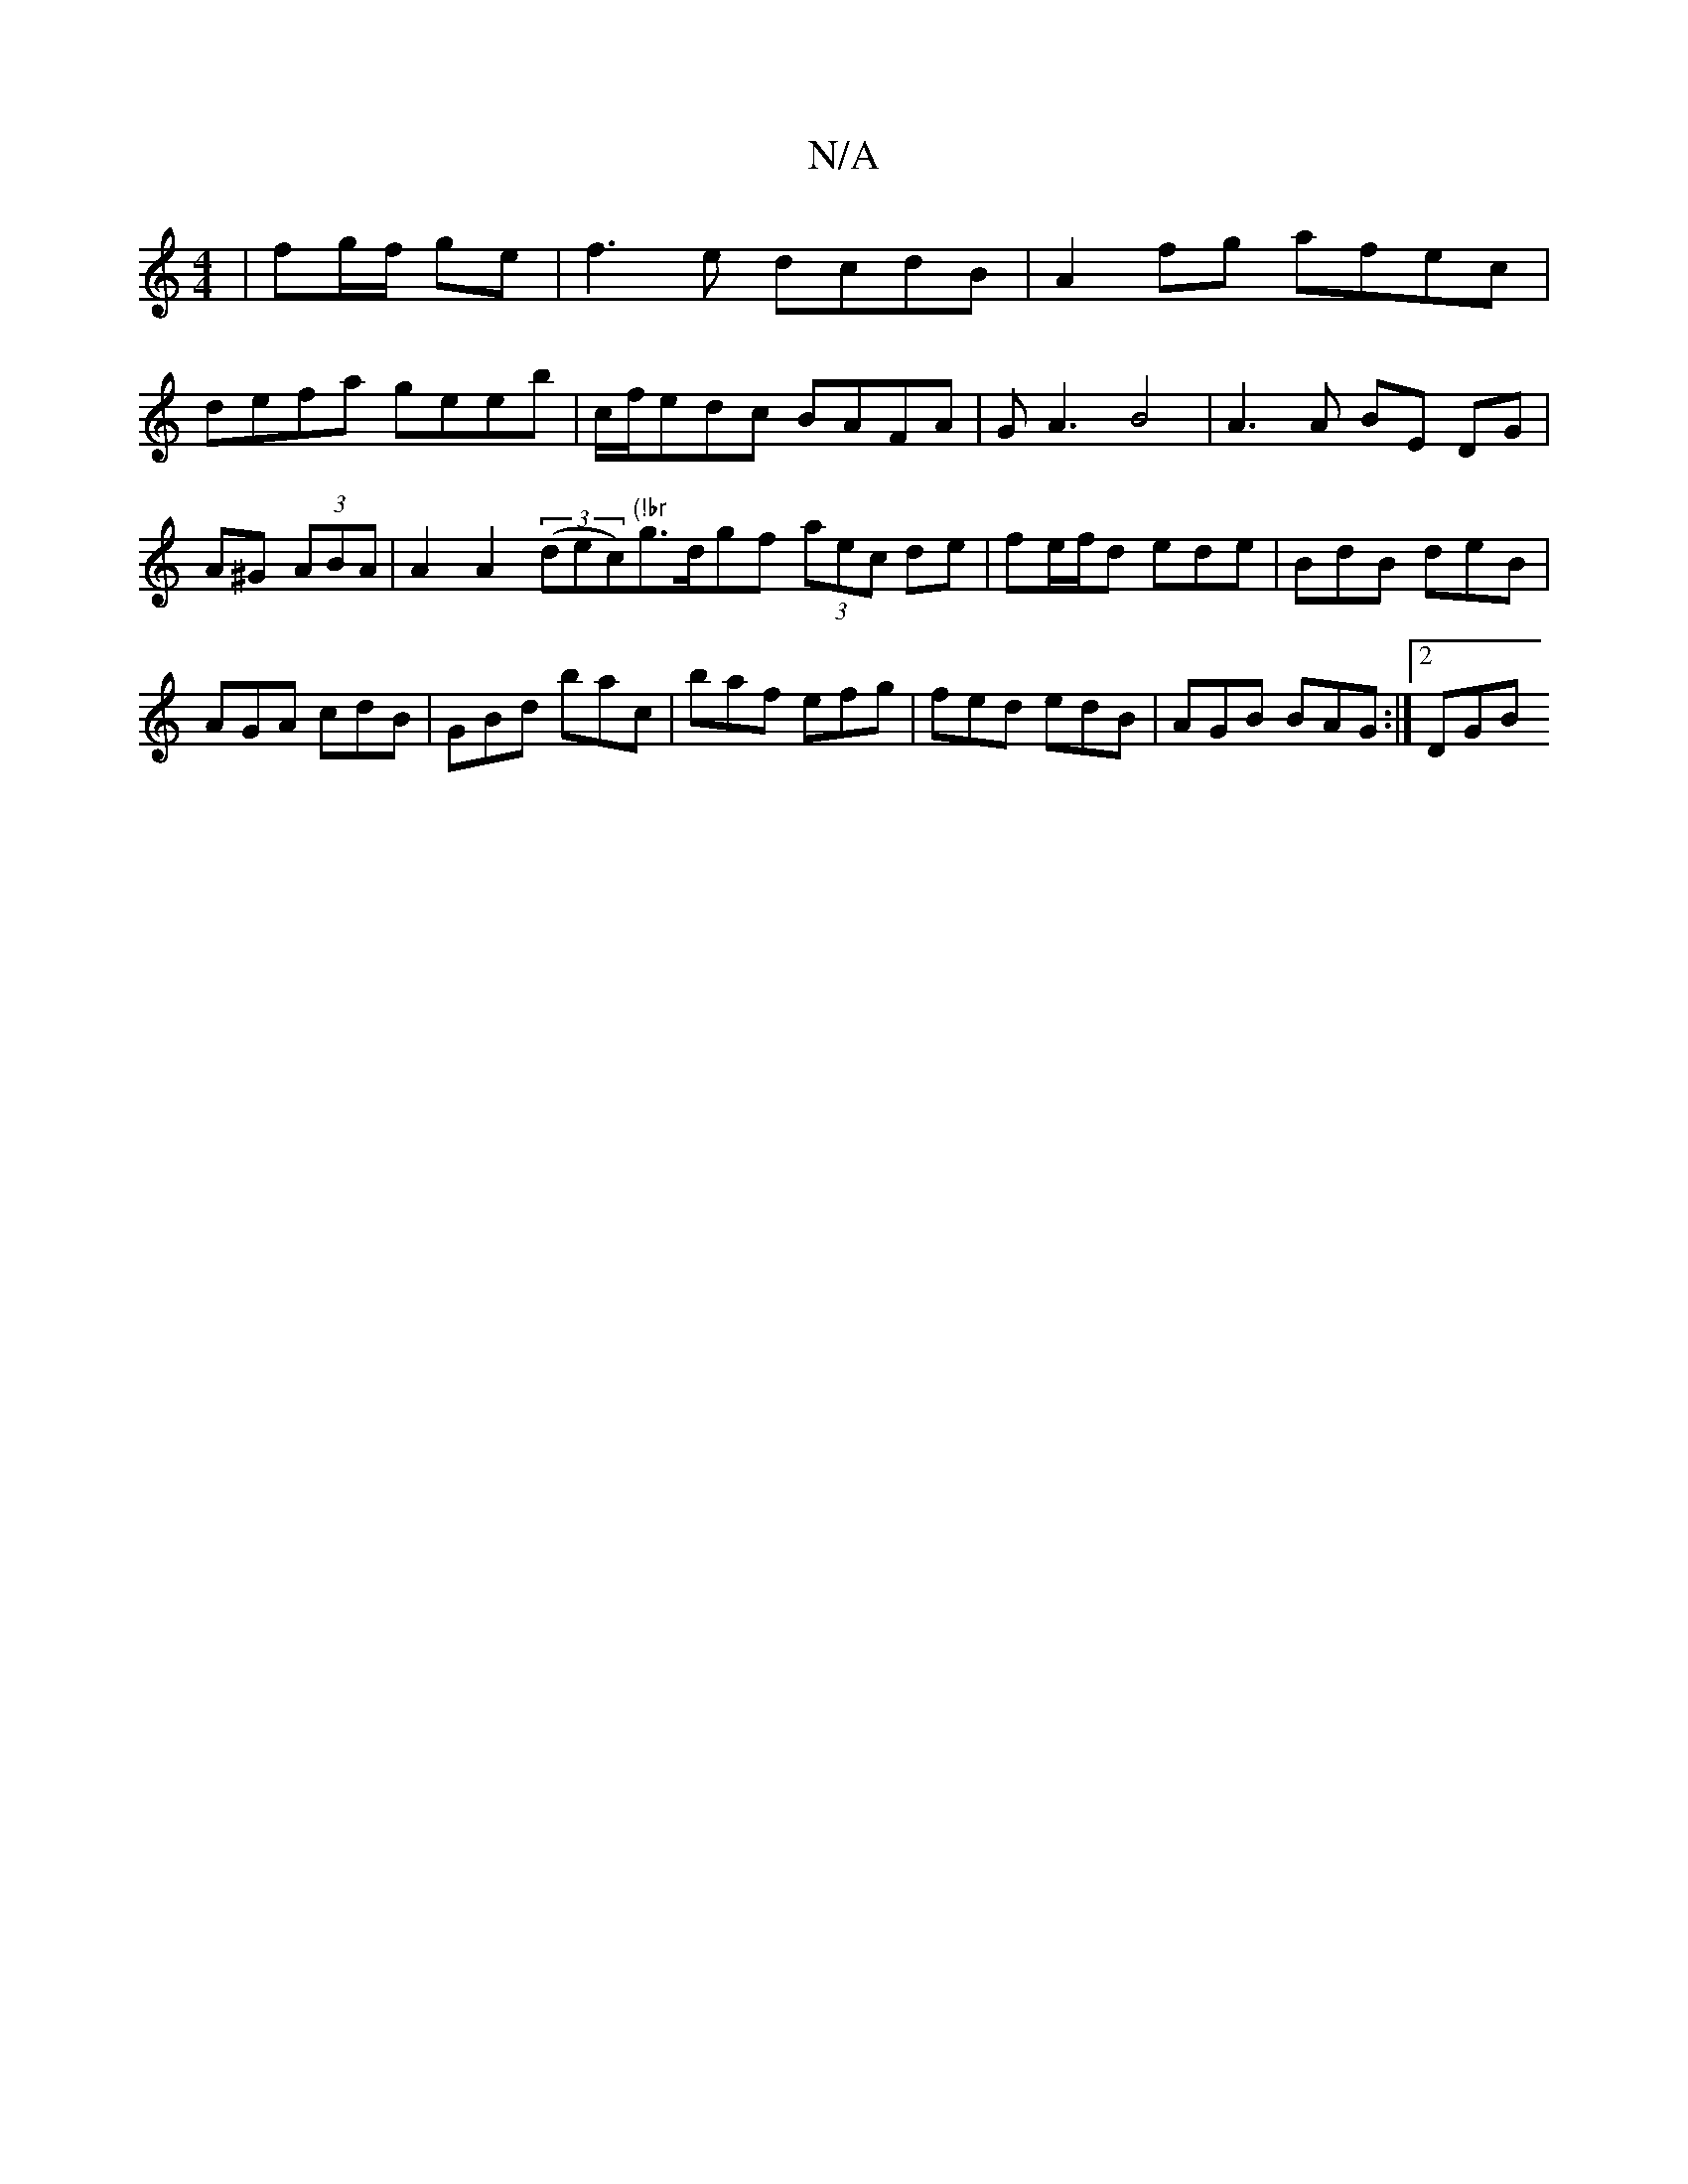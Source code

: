 X:1
T:N/A
M:4/4
R:N/A
K:Cmajor
|fg/f/ ge | f3e dcdB | A2fg afec | defa geeb | c/f/edc BAFA | GA3 B4 | A3 A BE DG | A^G (3ABA | A2 A2 (3(dec)"(!br"g>dgf (3aec de| fe/f/d ede | BdB deB |
AGA cdB|GBd bac|baf efg|fed edB|AGB BAG:|2 DGB